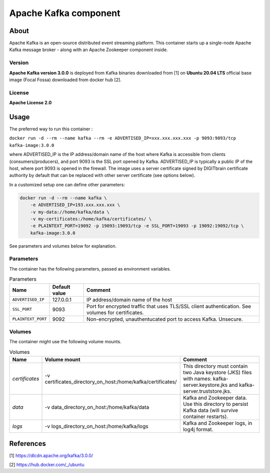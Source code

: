 ======================
Apache Kafka component
======================

About
=====

Apache Kafka is an open-source distributed event streaming platform. This container starts up a single-node Apache Kafka message broker - along with an
Apache Zookeeper component inside.

Version
-------
**Apache Kafka version 3.0.0** is deployed from Kafka binaries downloaded from [1] on **Ubuntu 20.04 LTS** official base image (Focal Fossa) downloaded from docker hub [2].

License
-------
**Apache License 2.0**


Usage
=====

The preferred way to run this container :

``docker run -d --rm --name kafka --rm -e ADVERTISED_IP=xxx.xxx.xxx.xxx -p 9093:9093/tcp kafka-image:3.0.0``

where ADVERTISED_IP is the IP address/domain name of the host where Kafka is accessible from clients (consumers/producers),
and port 9093 is the SSL port opened by Kafka. ADVERTISED_IP is typically a public IP of the host, where port 9093 is opened in the firewall.
The image uses a server certificate signed by DIGITbrain certificate authority by default that
can be replaced with other server certificate (see options below).

In a customized setup one can define other parameters:

.. code-block:: bash

    docker run -d --rm --name kafka \
	-e ADVERTISED_IP=193.xxx.xxx.xxx \ 
	-v my-data://home/kafka/data \
	-v my-certificates:/home/kafka/certificates/ \
	-e PLAINTEXT_PORT=19092 -p 19093:19093/tcp -e SSL_PORT=19093 -p 19092:19092/tcp \
	kafka-image:3.0.0

See parameters and volumes below for explanation.

Parameters
----------

The container has the following parameters, passed as environment variables.

.. list-table:: Parameters
   :header-rows: 1

   * - Name
     - Default value
     - Comment
   * - ``ADVERTISED_IP``
     - 127.0.0.1
     - IP address/domain name of the host
   * - ``SSL_PORT``
     - 9093
     - Port for encrypted traffic that uses TLS/SSL client authentication. See volumes for certificates.
   * - ``PLAINTEXT_PORT``
     - 9092
     - Non-encrypted, unauthentucated port to access Kafka. Unsecure.


Volumes
-------

The container might use the following volume mounts.

.. list-table:: Volumes
   :header-rows: 1

   * - Name
     - Volume mount
     - Comment
   * - *certificates*    
     - -v certificates_directory_on_host:/home/kafka/certificates/  
     - This directory must contain two Java keystore (JKS) files with names: kafka-server.keystore.jks and kafka-server.truststore.jks. 
   * - *data*    
     - -v data_directory_on_host:/home/kafka/data  
     - Kafka and Zookeeper data. Use this directory to persist Kafka data (will survive container restarts).
   * - *logs*    
     - -v logs_directory_on_host:/home/kafka/logs 
     - Kafka and Zookeeper logs, in log4j format. 

References
==========

[1] https://dlcdn.apache.org/kafka/3.0.0/

[2] https://hub.docker.com/_/ubuntu
